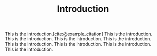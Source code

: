 #+TITLE: Introduction
#+BIBLIOGRAPHY: ../ref.bib

This is the introduction.[cite:@example_citation]
This is the introduction.
This is the introduction.
This is the introduction.
This is the introduction.
This is the introduction.
This is the introduction.
This is the introduction.
This is the introduction.
